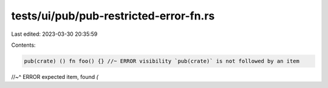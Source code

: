 tests/ui/pub/pub-restricted-error-fn.rs
=======================================

Last edited: 2023-03-30 20:35:59

Contents:

.. code-block:: rs

    pub(crate) () fn foo() {} //~ ERROR visibility `pub(crate)` is not followed by an item
//~^ ERROR expected item, found `(`


